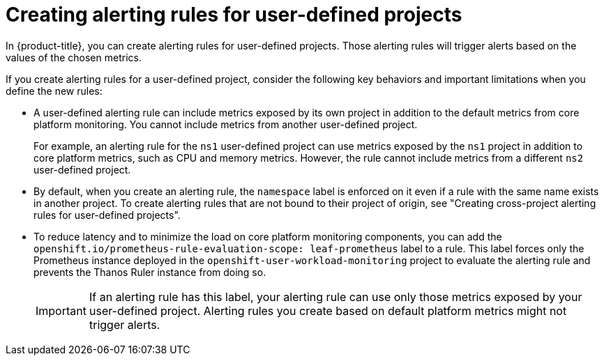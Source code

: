 // Module included in the following assemblies:
//
// * observability/monitoring/managing-alerts.adoc

:_mod-docs-content-type: CONCEPT
[id="about-creating-alerting-rules-for-user-defined-projects_{context}"]
= Creating alerting rules for user-defined projects

In {product-title}, you can create alerting rules for user-defined projects. Those alerting rules will trigger alerts based on the values of the chosen metrics.

If you create alerting rules for a user-defined project, consider the following key behaviors and important limitations when you define the new rules:

* A user-defined alerting rule can include metrics exposed by its own project in addition to the default metrics from core platform monitoring. 
You cannot include metrics from another user-defined project.
+
For example, an alerting rule for the `ns1` user-defined project can use metrics exposed by the `ns1` project in addition to core platform metrics, such as CPU and memory metrics.
However, the rule cannot include metrics from a different `ns2` user-defined project.

* By default, when you create an alerting rule, the `namespace` label is enforced on it even if a rule with the same name exists in another project. To create alerting rules that are not bound to their project of origin, see "Creating cross-project alerting rules for user-defined projects".

* To reduce latency and to minimize the load on core platform monitoring components, you can add the `openshift.io/prometheus-rule-evaluation-scope: leaf-prometheus` label to a rule.
This label forces only the Prometheus instance deployed in the `openshift-user-workload-monitoring` project to evaluate the alerting rule and prevents the Thanos Ruler instance from doing so.
+
[IMPORTANT]
====
If an alerting rule has this label, your alerting rule can use only those metrics exposed by your user-defined project.
Alerting rules you create based on default platform metrics might not trigger alerts.
====
